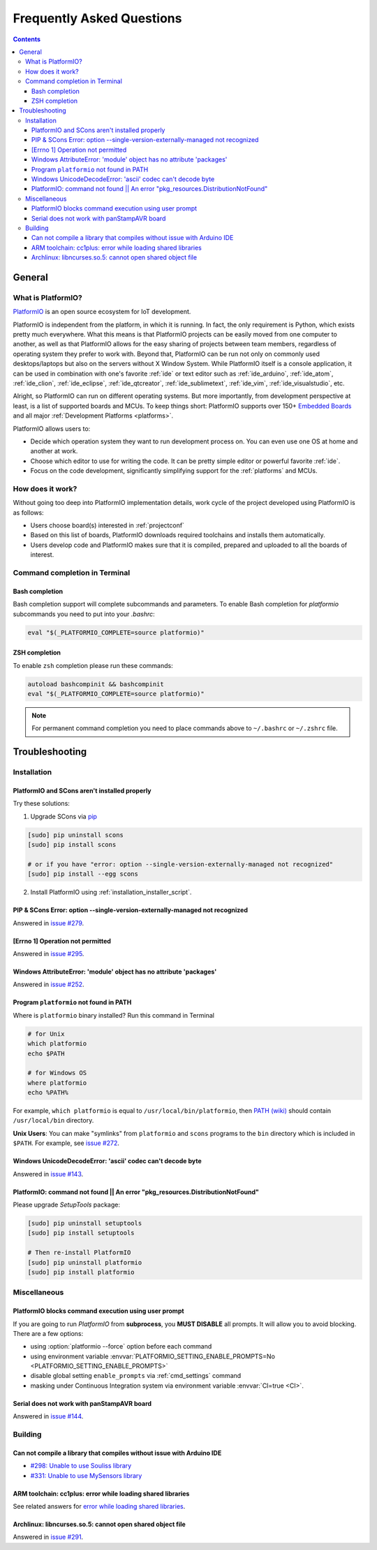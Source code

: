 ..  Copyright 2014-2015 Ivan Kravets <me@ikravets.com>
    Licensed under the Apache License, Version 2.0 (the "License");
    you may not use this file except in compliance with the License.
    You may obtain a copy of the License at
       http://www.apache.org/licenses/LICENSE-2.0
    Unless required by applicable law or agreed to in writing, software
    distributed under the License is distributed on an "AS IS" BASIS,
    WITHOUT WARRANTIES OR CONDITIONS OF ANY KIND, either express or implied.
    See the License for the specific language governing permissions and
    limitations under the License.

.. _faq:

Frequently Asked Questions
==========================

.. contents::

General
-------

.. _faq_what_is_platformio:

What is PlatformIO?
~~~~~~~~~~~~~~~~~~~

`PlatformIO <http://platformio.org>`_ is an open source ecosystem for IoT
development.

PlatformIO is independent from the platform, in which it is running. In fact,
the only requirement is Python, which exists pretty much everywhere. What this
means is that PlatformIO projects can be easily moved from one computer to
another, as well as that PlatformIO allows for the easy sharing of projects
between team members, regardless of operating system they prefer to work with.
Beyond that, PlatformIO can be run not only on commonly used desktops/laptops
but also on the servers without X Window System. While PlatformIO itself is a
console application, it can be used in combination with one's favorite
:ref:`ide` or text editor such as :ref:`ide_arduino`, :ref:`ide_atom`,
:ref:`ide_clion`, :ref:`ide_eclipse`, :ref:`ide_qtcreator`,
:ref:`ide_sublimetext`, :ref:`ide_vim`, :ref:`ide_visualstudio`, etc.

Alright, so PlatformIO can run on different operating systems. But more
importantly, from development perspective at least, is a list of supported
boards and MCUs. To keep things short: PlatformIO supports over 150+
`Embedded Boards <http://platformio.org/#!/boards>`_ and all major
:ref:`Development Platforms <platforms>`.

PlatformIO allows users to:

* Decide which operation system they want to run development process on.
  You can even use one OS at home and another at work.
* Choose which editor to use for writing the code. It can be pretty simple
  editor or powerful favorite :ref:`ide`.
* Focus on the code development, significantly simplifying support for the
  :ref:`platforms` and MCUs.


How does it work?
~~~~~~~~~~~~~~~~~

Without going too deep into PlatformIO implementation details, work cycle of
the project developed using PlatformIO is as follows:

* Users choose board(s) interested in :ref:`projectconf`
* Based on this list of boards, PlatformIO downloads required toolchains and
  installs them automatically.
* Users develop code and PlatformIO makes sure that it is compiled, prepared
  and uploaded to all the boards of interest.

Command completion in Terminal
~~~~~~~~~~~~~~~~~~~~~~~~~~~~~~

Bash completion
'''''''''''''''

Bash completion support will complete subcommands and parameters. To enable
Bash completion for `platformio` subcommands you need to put into your `.bashrc`:

.. code-block:: bash

    eval "$(_PLATFORMIO_COMPLETE=source platformio)"

ZSH completion
''''''''''''''

To enable ``zsh`` completion please run these commands:

.. code-block:: bash

    autoload bashcompinit && bashcompinit
    eval "$(_PLATFORMIO_COMPLETE=source platformio)"

.. note::

    For permanent command completion you need to place commands above to
    ``~/.bashrc`` or ``~/.zshrc`` file.

.. _faq_troubleshooting:

Troubleshooting
---------------

Installation
~~~~~~~~~~~~

PlatformIO and SCons aren't installed properly
''''''''''''''''''''''''''''''''''''''''''''''

Try these solutions:

1. Upgrade SCons via `pip <https://pip.pypa.io>`_

.. code-block:: bash

    [sudo] pip uninstall scons
    [sudo] pip install scons

    # or if you have "error: option --single-version-externally-managed not recognized"
    [sudo] pip install --egg scons

2. Install PlatformIO using :ref:`installation_installer_script`.

.. _faq_troubleshooting_sconssingverextmanaged:

PIP & SCons Error: option --single-version-externally-managed not recognized
''''''''''''''''''''''''''''''''''''''''''''''''''''''''''''''''''''''''''''

Answered in `issue #279 <https://github.com/platformio/platformio/issues/279>`_.

[Errno 1] Operation not permitted
'''''''''''''''''''''''''''''''''

Answered in `issue #295 <https://github.com/platformio/platformio/issues/295#issuecomment-143772005>`_.

Windows AttributeError: 'module' object has no attribute 'packages'
'''''''''''''''''''''''''''''''''''''''''''''''''''''''''''''''''''

Answered in `issue #252 <https://github.com/platformio/platformio/issues/252#issuecomment-127072039>`_.

.. _faq_troubleshooting_pionotfoundinpath:

Program ``platformio`` not found in PATH
''''''''''''''''''''''''''''''''''''''''

Where is ``platformio`` binary installed? Run this command in Terminal

.. code-block:: bash

    # for Unix
    which platformio
    echo $PATH

    # for Windows OS
    where platformio
    echo %PATH%

For example, ``which platformio`` is equal to ``/usr/local/bin/platformio``,
then `PATH (wiki) <https://en.wikipedia.org/wiki/PATH_(variable)>`_
should contain ``/usr/local/bin`` directory.

**Unix Users**: You can make "symlinks" from ``platformio`` and ``scons``
programs to the ``bin`` directory which is included in ``$PATH``. For example,
see `issue #272 <https://github.com/platformio/platformio/issues/272#issuecomment-133626112>`_.

Windows UnicodeDecodeError: 'ascii' codec can't decode byte
'''''''''''''''''''''''''''''''''''''''''''''''''''''''''''

Answered in `issue #143 <https://github.com/platformio/platformio/issues/143#issuecomment-88060906>`_.

PlatformIO: command not found || An error "pkg_resources.DistributionNotFound"
''''''''''''''''''''''''''''''''''''''''''''''''''''''''''''''''''''''''''''''

Please upgrade *SetupTools* package:

.. code-block:: bash

    [sudo] pip uninstall setuptools
    [sudo] pip install setuptools

    # Then re-install PlatformIO
    [sudo] pip uninstall platformio
    [sudo] pip install platformio

Miscellaneous
~~~~~~~~~~~~~

.. _faq_troubleshooting_pioblocksprompt:

PlatformIO blocks command execution using user prompt
'''''''''''''''''''''''''''''''''''''''''''''''''''''

If you are going to run *PlatformIO* from **subprocess**, you **MUST
DISABLE** all prompts. It will allow you to avoid blocking.
There are a few options:

- using :option:`platformio --force` option before each command
- using environment variable :envvar:`PLATFORMIO_SETTING_ENABLE_PROMPTS=No <PLATFORMIO_SETTING_ENABLE_PROMPTS>`
- disable global setting ``enable_prompts`` via :ref:`cmd_settings` command
- masking under Continuous Integration system via environment variable
  :envvar:`CI=true <CI>`.

Serial does not work with panStampAVR board
'''''''''''''''''''''''''''''''''''''''''''

Answered in `issue #144 <https://github.com/platformio/platformio/issues/144#issuecomment-87388038>`_.

Building
~~~~~~~~

Can not compile a library that compiles without issue with Arduino IDE
''''''''''''''''''''''''''''''''''''''''''''''''''''''''''''''''''''''

* `#298: Unable to use Souliss library <https://github.com/platformio/platformio/issues/298>`_
* `#331: Unable to use MySensors library <https://github.com/platformio/platformio/issues/331>`_

ARM toolchain: cc1plus: error while loading shared libraries
''''''''''''''''''''''''''''''''''''''''''''''''''''''''''''

See related answers for
`error while loading shared libraries <https://github.com/platformio/platformio/issues?utf8=✓&q=error+while+loading+shared+libraries>`_.

Archlinux: libncurses.so.5: cannot open shared object file
''''''''''''''''''''''''''''''''''''''''''''''''''''''''''

Answered in `issue #291 <https://github.com/platformio/platformio/issues/291>`_.
